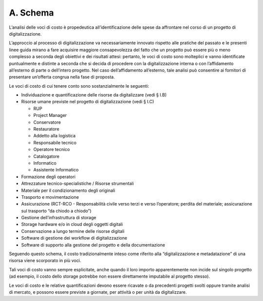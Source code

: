 A. Schema
=========

L’analisi delle voci di costo è propedeutica all’identificazione delle
spese da affrontare nel corso di un progetto di digitalizzazione.

L’approccio al processo di digitalizzazione va necessariamente innovato
rispetto alle pratiche del passato e le presenti linee guida mirano a
fare acquisire maggiore consapevolezza del fatto che un progetto può
essere più o meno complesso a seconda degli obiettivi e dei risultati
attesi: pertanto, le voci di costo sono molteplici e vanno identificate
puntualmente e distinte a seconda che si decida di procedere con la
digitalizzazione interna o con l’affidamento all’esterno di parte o
dell’intero progetto. Nel caso dell’affidamento all’esterno, tale
analisi può consentire ai fornitori di presentare un’offerta congrua
nella fase di proposta.

Le voci di costo di cui tenere conto sono sostanzialmente le seguenti:

-  Individuazione e quantificazione delle risorse da digitalizzare (vedi
   § I.B)

-  Risorse umane previste nel progetto di digitalizzazione (vedi § I.C)

   -  RUP

   -  Project Manager

   -  Conservatore

   -  Restauratore

   -  Addetto alla logistica

   -  Responsabile tecnico

   -  Operatore tecnico

   -  Catalogatore

   -  Informatico

   -  Assistente Informatico

-  Formazione degli operatori

-  Attrezzature tecnico-specialistiche / Risorse strumentali

-  Materiale per il condizionamento degli originali

-  Trasporto e movimentazione

-  Assicurazione (RCT-RCO - Responsabilità civile verso terzi e verso
   l’operatore; perdita del materiale; assicurazione sul trasporto “da
   chiodo a chiodo”)

-  Gestione dell’infrastruttura di storage

-  Storage hardware e/o in cloud degli oggetti digitali

-  Conservazione a lungo termine delle risorse digitali

-  Software di gestione dei workflow di digitalizzazione

-  Software di supporto alla gestione del progetto e della
   documentazione

Seguendo questo schema, il costo tradizionalmente inteso come riferito
alla “digitalizzazione e metadatazione” di una risorsa viene scorporato
in più voci.

Tali voci di costo vanno sempre esplicitate, anche quando il loro
importo apparentemente non incide sul singolo progetto (ad esempio, il
costo dello storage potrebbe non essere direttamente imputabile al
progetto stesso).

Le voci di costo e le relative quantificazioni devono essere ricavate o
da precedenti progetti svolti oppure tramite analisi di mercato, e
possono essere previste a giornate, per attività o per unità da
digitalizzare.
